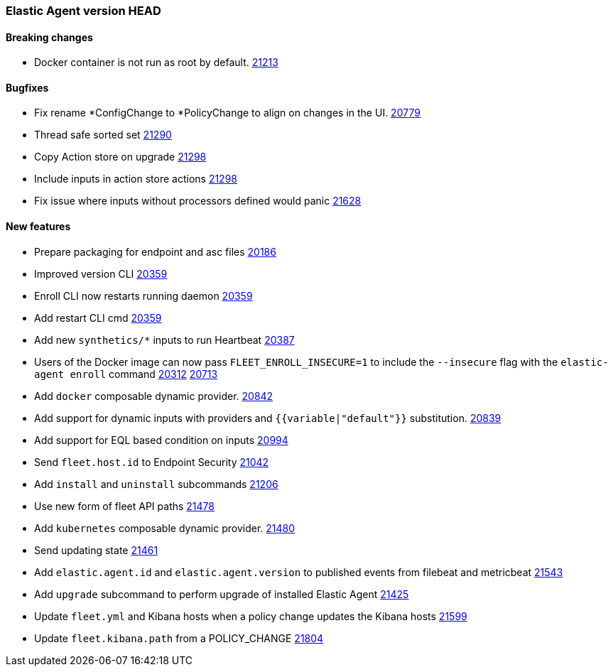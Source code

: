 // Use these for links to issue and pulls. Note issues and pulls redirect one to
// each other on Github, so don't worry too much on using the right prefix.
:issue: https://github.com/elastic/beats/issues/
:pull: https://github.com/elastic/beats/pull/

=== Elastic Agent version HEAD

==== Breaking changes

- Docker container is not run as root by default. {pull}21213[21213]

==== Bugfixes
- Fix rename *ConfigChange to *PolicyChange to align on changes in the UI. {pull}20779[20779]
- Thread safe sorted set {pull}21290[21290]
- Copy Action store on upgrade {pull}21298[21298]
- Include inputs in action store actions {pull}21298[21298]
- Fix issue where inputs without processors defined would panic {pull}21628[21628]

==== New features

- Prepare packaging for endpoint and asc files {pull}20186[20186]
- Improved version CLI {pull}20359[20359]
- Enroll CLI now restarts running daemon {pull}20359[20359]
- Add restart CLI cmd {pull}20359[20359]
- Add new `synthetics/*` inputs to run Heartbeat {pull}20387[20387]
- Users of the Docker image can now pass `FLEET_ENROLL_INSECURE=1` to include the `--insecure` flag with the `elastic-agent enroll` command {issue}20312[20312] {pull}20713[20713]
- Add `docker` composable dynamic provider. {pull}20842[20842]
- Add support for dynamic inputs with providers and `{{variable|"default"}}` substitution. {pull}20839[20839]
- Add support for EQL based condition on inputs {pull}20994[20994]
- Send `fleet.host.id` to Endpoint Security {pull}21042[21042]
- Add `install` and `uninstall` subcommands {pull}21206[21206]
- Use new form of fleet API paths {pull}21478[21478]
- Add `kubernetes` composable dynamic provider. {pull}21480[21480]
- Send updating state {pull}21461[21461]
- Add `elastic.agent.id` and `elastic.agent.version` to published events from filebeat and metricbeat {pull}21543[21543]
- Add `upgrade` subcommand to perform upgrade of installed Elastic Agent {pull}21425[21425]
- Update `fleet.yml` and Kibana hosts when a policy change updates the Kibana hosts {pull}21599[21599]
- Update `fleet.kibana.path` from a POLICY_CHANGE {pull}21804[21804]
